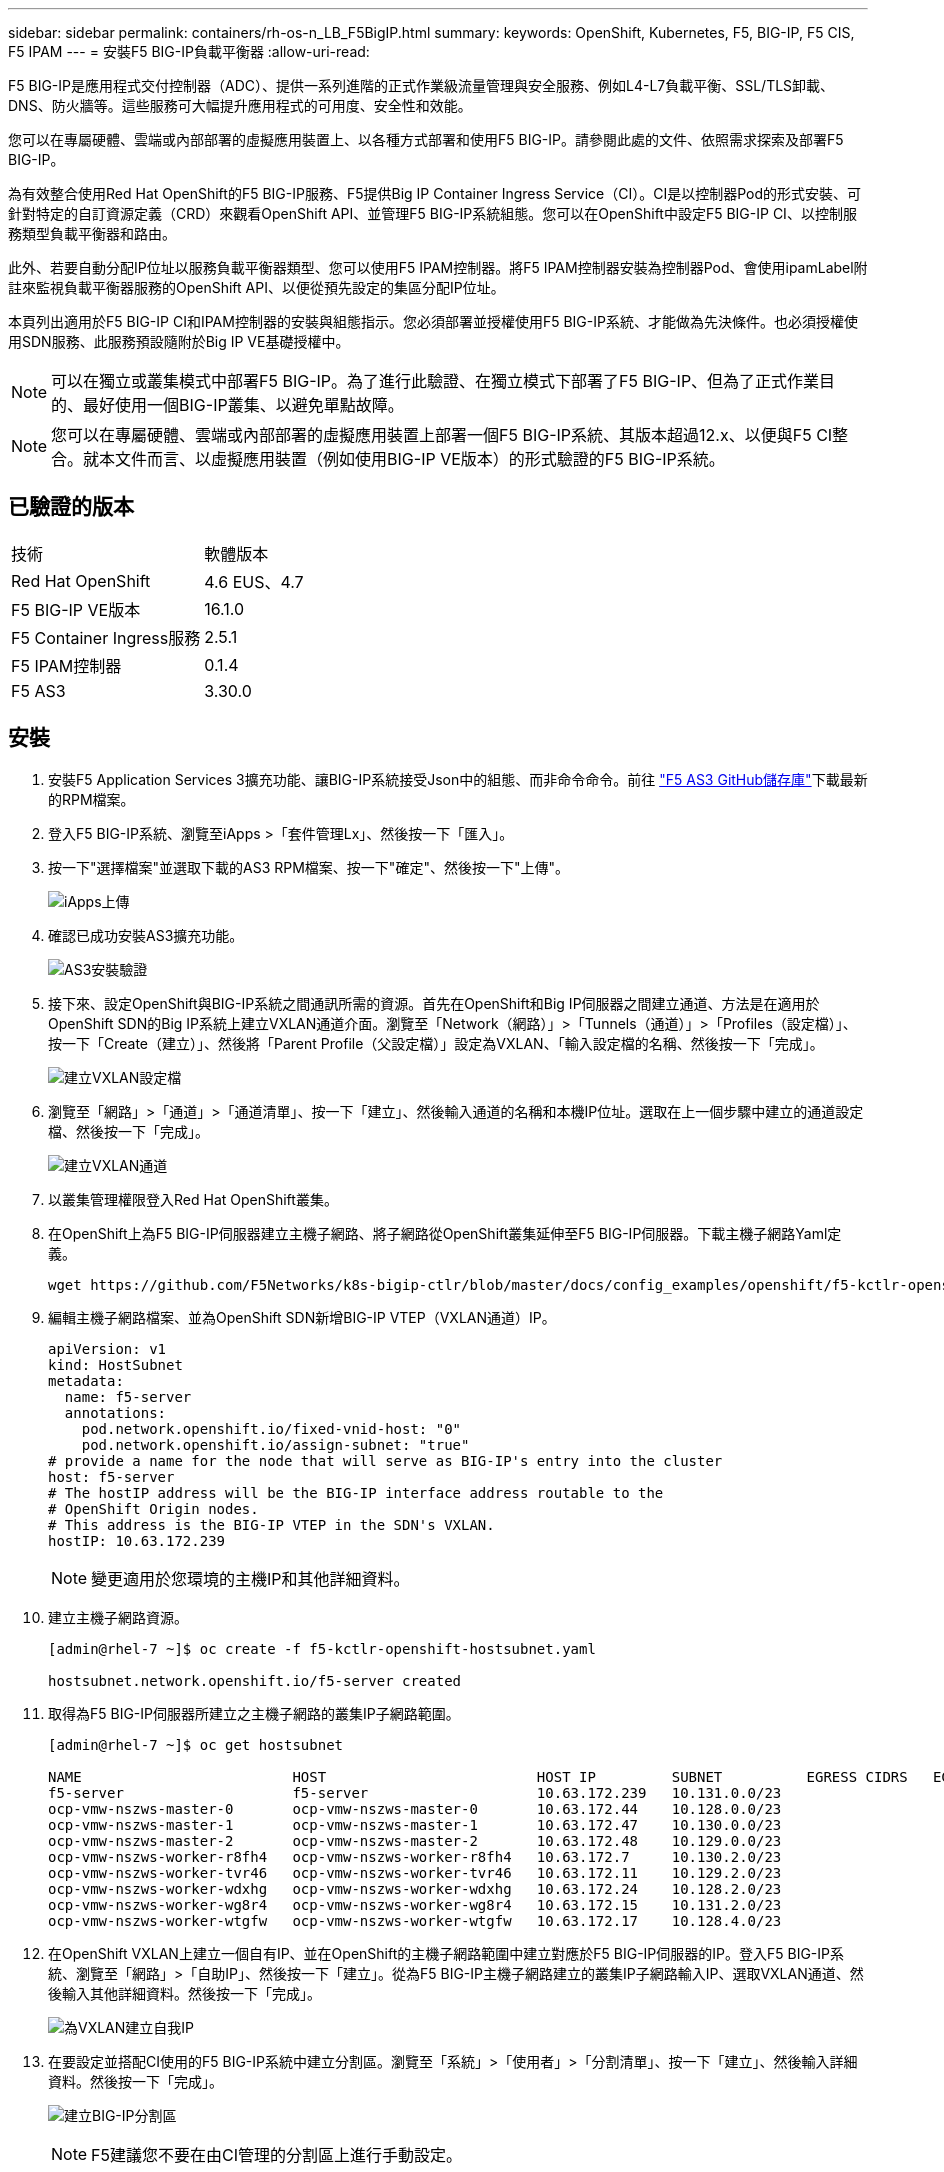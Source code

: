 ---
sidebar: sidebar 
permalink: containers/rh-os-n_LB_F5BigIP.html 
summary:  
keywords: OpenShift, Kubernetes, F5, BIG-IP, F5 CIS, F5 IPAM 
---
= 安裝F5 BIG-IP負載平衡器
:allow-uri-read: 


F5 BIG-IP是應用程式交付控制器（ADC）、提供一系列進階的正式作業級流量管理與安全服務、例如L4-L7負載平衡、SSL/TLS卸載、DNS、防火牆等。這些服務可大幅提升應用程式的可用度、安全性和效能。

您可以在專屬硬體、雲端或內部部署的虛擬應用裝置上、以各種方式部署和使用F5 BIG-IP。請參閱此處的文件、依照需求探索及部署F5 BIG-IP。

為有效整合使用Red Hat OpenShift的F5 BIG-IP服務、F5提供Big IP Container Ingress Service（CI）。CI是以控制器Pod的形式安裝、可針對特定的自訂資源定義（CRD）來觀看OpenShift API、並管理F5 BIG-IP系統組態。您可以在OpenShift中設定F5 BIG-IP CI、以控制服務類型負載平衡器和路由。

此外、若要自動分配IP位址以服務負載平衡器類型、您可以使用F5 IPAM控制器。將F5 IPAM控制器安裝為控制器Pod、會使用ipamLabel附註來監視負載平衡器服務的OpenShift API、以便從預先設定的集區分配IP位址。

本頁列出適用於F5 BIG-IP CI和IPAM控制器的安裝與組態指示。您必須部署並授權使用F5 BIG-IP系統、才能做為先決條件。也必須授權使用SDN服務、此服務預設隨附於Big IP VE基礎授權中。


NOTE: 可以在獨立或叢集模式中部署F5 BIG-IP。為了進行此驗證、在獨立模式下部署了F5 BIG-IP、但為了正式作業目的、最好使用一個BIG-IP叢集、以避免單點故障。


NOTE: 您可以在專屬硬體、雲端或內部部署的虛擬應用裝置上部署一個F5 BIG-IP系統、其版本超過12.x、以便與F5 CI整合。就本文件而言、以虛擬應用裝置（例如使用BIG-IP VE版本）的形式驗證的F5 BIG-IP系統。



== 已驗證的版本

|===


| 技術 | 軟體版本 


| Red Hat OpenShift | 4.6 EUS、4.7 


| F5 BIG-IP VE版本 | 16.1.0 


| F5 Container Ingress服務 | 2.5.1 


| F5 IPAM控制器 | 0.1.4 


| F5 AS3 | 3.30.0 
|===


== 安裝

. 安裝F5 Application Services 3擴充功能、讓BIG-IP系統接受Json中的組態、而非命令命令。前往 https://github.com/F5Networks/f5-appsvcs-extension/releases["F5 AS3 GitHub儲存庫"^]下載最新的RPM檔案。
. 登入F5 BIG-IP系統、瀏覽至iApps >「套件管理Lx」、然後按一下「匯入」。
. 按一下"選擇檔案"並選取下載的AS3 RPM檔案、按一下"確定"、然後按一下"上傳"。
+
image:redhat_openshift_image109.jpg["iApps上傳"]

. 確認已成功安裝AS3擴充功能。
+
image:redhat_openshift_image110.jpg["AS3安裝驗證"]

. 接下來、設定OpenShift與BIG-IP系統之間通訊所需的資源。首先在OpenShift和Big IP伺服器之間建立通道、方法是在適用於OpenShift SDN的Big IP系統上建立VXLAN通道介面。瀏覽至「Network（網路）」>「Tunnels（通道）」>「Profiles（設定檔）」、按一下「Create（建立）」、然後將「Parent Profile（父設定檔）」設定為VXLAN、「輸入設定檔的名稱、然後按一下「完成」。
+
image:redhat_openshift_image111.jpg["建立VXLAN設定檔"]

. 瀏覽至「網路」>「通道」>「通道清單」、按一下「建立」、然後輸入通道的名稱和本機IP位址。選取在上一個步驟中建立的通道設定檔、然後按一下「完成」。
+
image:redhat_openshift_image112.jpg["建立VXLAN通道"]

. 以叢集管理權限登入Red Hat OpenShift叢集。
. 在OpenShift上為F5 BIG-IP伺服器建立主機子網路、將子網路從OpenShift叢集延伸至F5 BIG-IP伺服器。下載主機子網路Yaml定義。
+
[source, cli]
----
wget https://github.com/F5Networks/k8s-bigip-ctlr/blob/master/docs/config_examples/openshift/f5-kctlr-openshift-hostsubnet.yaml
----
. 編輯主機子網路檔案、並為OpenShift SDN新增BIG-IP VTEP（VXLAN通道）IP。
+
[source, cli]
----
apiVersion: v1
kind: HostSubnet
metadata:
  name: f5-server
  annotations:
    pod.network.openshift.io/fixed-vnid-host: "0"
    pod.network.openshift.io/assign-subnet: "true"
# provide a name for the node that will serve as BIG-IP's entry into the cluster
host: f5-server
# The hostIP address will be the BIG-IP interface address routable to the
# OpenShift Origin nodes.
# This address is the BIG-IP VTEP in the SDN's VXLAN.
hostIP: 10.63.172.239
----
+

NOTE: 變更適用於您環境的主機IP和其他詳細資料。

. 建立主機子網路資源。
+
[listing]
----
[admin@rhel-7 ~]$ oc create -f f5-kctlr-openshift-hostsubnet.yaml

hostsubnet.network.openshift.io/f5-server created
----
. 取得為F5 BIG-IP伺服器所建立之主機子網路的叢集IP子網路範圍。
+
[listing]
----
[admin@rhel-7 ~]$ oc get hostsubnet

NAME                         HOST                         HOST IP         SUBNET          EGRESS CIDRS   EGRESS IPS
f5-server                    f5-server                    10.63.172.239   10.131.0.0/23
ocp-vmw-nszws-master-0       ocp-vmw-nszws-master-0       10.63.172.44    10.128.0.0/23
ocp-vmw-nszws-master-1       ocp-vmw-nszws-master-1       10.63.172.47    10.130.0.0/23
ocp-vmw-nszws-master-2       ocp-vmw-nszws-master-2       10.63.172.48    10.129.0.0/23
ocp-vmw-nszws-worker-r8fh4   ocp-vmw-nszws-worker-r8fh4   10.63.172.7     10.130.2.0/23
ocp-vmw-nszws-worker-tvr46   ocp-vmw-nszws-worker-tvr46   10.63.172.11    10.129.2.0/23
ocp-vmw-nszws-worker-wdxhg   ocp-vmw-nszws-worker-wdxhg   10.63.172.24    10.128.2.0/23
ocp-vmw-nszws-worker-wg8r4   ocp-vmw-nszws-worker-wg8r4   10.63.172.15    10.131.2.0/23
ocp-vmw-nszws-worker-wtgfw   ocp-vmw-nszws-worker-wtgfw   10.63.172.17    10.128.4.0/23
----
. 在OpenShift VXLAN上建立一個自有IP、並在OpenShift的主機子網路範圍中建立對應於F5 BIG-IP伺服器的IP。登入F5 BIG-IP系統、瀏覽至「網路」>「自助IP」、然後按一下「建立」。從為F5 BIG-IP主機子網路建立的叢集IP子網路輸入IP、選取VXLAN通道、然後輸入其他詳細資料。然後按一下「完成」。
+
image:redhat_openshift_image113.jpg["為VXLAN建立自我IP"]

. 在要設定並搭配CI使用的F5 BIG-IP系統中建立分割區。瀏覽至「系統」>「使用者」>「分割清單」、按一下「建立」、然後輸入詳細資料。然後按一下「完成」。
+
image:redhat_openshift_image114.jpg["建立BIG-IP分割區"]

+

NOTE: F5建議您不要在由CI管理的分割區上進行手動設定。

. 使用來自作業系統集線器的操作員來安裝F5 BIG-IP CI。以叢集管理權限登入Red Hat OpenShift叢集、並使用F5 BIG-IP系統登入認證建立密碼、這是操作員的必要條件。
+
[listing]
----
[admin@rhel-7 ~]$ oc create secret generic bigip-login -n kube-system --from-literal=username=admin --from-literal=password=admin

secret/bigip-login created
----
. 安裝5個CI客戶需求日。
+
[listing]
----
[admin@rhel-7 ~]$ oc apply -f https://raw.githubusercontent.com/F5Networks/k8s-bigip-ctlr/master/docs/config_examples/crd/Install/customresourcedefinitions.yml

customresourcedefinition.apiextensions.k8s.io/virtualservers.cis.f5.com created
customresourcedefinition.apiextensions.k8s.io/tlsprofiles.cis.f5.com created
customresourcedefinition.apiextensions.k8s.io/transportservers.cis.f5.com created
customresourcedefinition.apiextensions.k8s.io/externaldnss.cis.f5.com created
customresourcedefinition.apiextensions.k8s.io/ingresslinks.cis.f5.com created
----
. 瀏覽至「運算子」>「作業系統集線器」、搜尋關鍵字F5、然後按一下「F5 Container Ingress Service」方塊。
+
image:redhat_openshift_image115.jpg["在作業系統集線器中的5個CI"]

. 閱讀操作員資訊、然後按一下「Install（安裝）」。
+
image:redhat_openshift_image116.jpg["在作業系統集線器中的「F5 CI資訊」方塊"]

. 在「Install（安裝）」操作員畫面上、保留所有預設參數、然後按一下「Install（安裝）」。
+
image:redhat_openshift_image117.jpg["安裝F5 CI操作員"]

. 安裝操作員需要一段時間。
+
image:redhat_openshift_image118.jpg["5 CI操作員安裝進度"]

. 安裝操作員之後、會顯示安裝成功訊息。
. 瀏覽至「運算子」>「安裝的運算子」、按一下「F5 Container Ingress Service」、然後按一下「F5BigIprcr」方塊下方的「Create Instance（建立執行個體）」。
+
image:redhat_openshift_image119.jpg["建立F5BigIprvr"]

. 按一下「Yaml View（Yaml檢視）」、然後在更新必要的參數後貼上下列內容。
+

NOTE: 請更新下列參數「bigip_partition'、「openshift_SDN_name'、「bigip_URL」和「bigip_login_secret」、以反映設定值、然後再複製內容。

+
[listing]
----
apiVersion: cis.f5.com/v1
kind: F5BigIpCtlr
metadata:
  name: f5-server
  namespace: openshift-operators
spec:
  args:
    log_as3_response: true
    agent: as3
    log_level: DEBUG
    bigip_partition: ocp-vmw
    openshift_sdn_name: /Common/openshift_vxlan
    bigip_url: 10.61.181.19
    insecure: true
    pool-member-type: cluster
    custom_resource_mode: true
    as3_validation: true
    ipam: true
    manage_configmaps: true
  bigip_login_secret: bigip-login
  image:
    pullPolicy: Always
    repo: f5networks/cntr-ingress-svcs
    user: registry.connect.redhat.com
  namespace: kube-system
  rbac:
    create: true
  resources: {}
  serviceAccount:
    create: true
  version: latest
----
. 貼上此內容之後、按一下「建立」。這會在K資料庫 系統命名空間中安裝CI Pod。
+
image:redhat_openshift_image120.jpg["驗證F5 CI Pod"]

+

NOTE: Red Hat OpenShift依預設提供一種方法、可透過L7負載平衡的路由來公開服務。內建的OpenShift路由器負責廣告和處理這些路由的流量。不過、您也可以設定F5 CI來支援透過外部的F5 BIG-IP系統的路由、以便作為輔助路由器執行、或取代自行代管的OpenShift路由器。CI會在Big IP系統中建立虛擬伺服器、做為OpenShift路由的路由器、而Big IP則負責通告和流量路由。如需啟用此功能的參數資訊、請參閱此處的文件。請注意、這些參數是針對APS/v1 API中的OpenShift部署資源所定義。因此、將這些項目搭配F5BigIprvtrr資源cis.f5.com/v1 API使用時、請將參數名稱的連字號（-）取代為底線（_）。

. 傳遞給CI資源建立的引數包括「ipam: true」和「custom_resource_mode：true」。這些參數是啟用與IPAM控制器的CI整合所需的參數。建立F5 IPAM資源、確認CI已啟用IPAM整合。
+
[listing]
----
[admin@rhel-7 ~]$ oc get f5ipam -n kube-system

NAMESPACE   NAME                       	 	AGE
kube-system   ipam.10.61.181.19.ocp-vmw  	 43s
----
. 建立F5 IPAM控制器所需的服務帳戶、角色和角色繫結。建立Yaml檔案並貼上下列內容。
+
[listing]
----
[admin@rhel-7 ~]$ vi f5-ipam-rbac.yaml

kind: ClusterRole
apiVersion: rbac.authorization.k8s.io/v1
metadata:
  name: ipam-ctlr-clusterrole
rules:
  - apiGroups: ["fic.f5.com"]
    resources: ["ipams","ipams/status"]
    verbs: ["get", "list", "watch", "update", "patch"]
---
kind: ClusterRoleBinding
apiVersion: rbac.authorization.k8s.io/v1
metadata:
  name: ipam-ctlr-clusterrole-binding
  namespace: kube-system
roleRef:
  apiGroup: rbac.authorization.k8s.io
  kind: ClusterRole
  name: ipam-ctlr-clusterrole
subjects:
  - apiGroup: ""
    kind: ServiceAccount
    name: ipam-ctlr
    namespace: kube-system
---
apiVersion: v1
kind: ServiceAccount
metadata:
  name: ipam-ctlr
  namespace: kube-system
----
. 建立資源。
+
[listing]
----
[admin@rhel-7 ~]$ oc create -f f5-ipam-rbac.yaml

clusterrole.rbac.authorization.k8s.io/ipam-ctlr-clusterrole created
clusterrolebinding.rbac.authorization.k8s.io/ipam-ctlr-clusterrole-binding created
serviceaccount/ipam-ctlr created
----
. 建立Yaml檔案、然後貼上以下提供的F5 IPAM部署定義。
+

NOTE: 請更新下方spec.template.spec.contains[0].args中的IP範圍參數、以反映與您設定相對應的ipamLabel和IP位址範圍。

+

NOTE: IPAM控制器的負載平衡器類型服務需要註釋ipamLabels ['range1'和'range2'、才能從定義的範圍偵測和指派IP位址。

+
[listing]
----
[admin@rhel-7 ~]$ vi f5-ipam-deployment.yaml

apiVersion: apps/v1
kind: Deployment
metadata:
  labels:
    name: f5-ipam-controller
  name: f5-ipam-controller
  namespace: kube-system
spec:
  replicas: 1
  selector:
    matchLabels:
      app: f5-ipam-controller
  template:
    metadata:
      creationTimestamp: null
      labels:
        app: f5-ipam-controller
    spec:
      containers:
      - args:
        - --orchestration=openshift
        - --ip-range='{"range1":"10.63.172.242-10.63.172.249", "range2":"10.63.170.111-10.63.170.129"}'
        - --log-level=DEBUG
        command:
        - /app/bin/f5-ipam-controller
        image: registry.connect.redhat.com/f5networks/f5-ipam-controller:latest
        imagePullPolicy: IfNotPresent
        name: f5-ipam-controller
      dnsPolicy: ClusterFirst
      restartPolicy: Always
      schedulerName: default-scheduler
      securityContext: {}
      serviceAccount: ipam-ctlr
      serviceAccountName: ipam-ctlr
----
. 建立F5 IPAM控制器部署。
+
[listing]
----
[admin@rhel-7 ~]$ oc create -f f5-ipam-deployment.yaml

deployment/f5-ipam-controller created
----
. 確認F5 IPAM控制器Pod正在執行。
+
[listing]
----
[admin@rhel-7 ~]$ oc get pods -n kube-system

NAME                                       READY   STATUS    RESTARTS   AGE
f5-ipam-controller-5986cff5bd-2bvn6        1/1     Running   0          30s
f5-server-f5-bigip-ctlr-5d7578667d-qxdgj   1/1     Running   0          14m
----
. 建立F5 IPAM架構。
+
[listing]
----
[admin@rhel-7 ~]$ oc create -f https://raw.githubusercontent.com/F5Networks/f5-ipam-controller/main/docs/_static/schemas/ipam_schema.yaml

customresourcedefinition.apiextensions.k8s.io/ipams.fic.f5.com
----




== 驗證

. 建立負載平衡器類型的服務
+
[listing]
----
[admin@rhel-7 ~]$ vi example_svc.yaml

apiVersion: v1
kind: Service
metadata:
  annotations:
    cis.f5.com/ipamLabel: range1
  labels:
    app: f5-demo-test
  name: f5-demo-test
  namespace: default
spec:
  ports:
  - name: f5-demo-test
    port: 80
    protocol: TCP
    targetPort: 80
  selector:
    app: f5-demo-test
  sessionAffinity: None
  type: LoadBalancer
----
+
[listing]
----
[admin@rhel-7 ~]$ oc create -f example_svc.yaml

service/f5-demo-test created
----
. 檢查IPAM控制器是否指派外部IP給它。
+
[listing]
----
[admin@rhel-7 ~]$ oc get svc

NAME           TYPE           CLUSTER-IP       EXTERNAL-IP                            PORT(S)        AGE
f5-demo-test   LoadBalancer   172.30.210.108   10.63.172.242                          80:32605/TCP   27s
----
. 建立部署並使用所建立的負載平衡器服務。
+
[listing]
----
[admin@rhel-7 ~]$ vi example_deployment.yaml

apiVersion: apps/v1
kind: Deployment
metadata:
  labels:
    app: f5-demo-test
  name: f5-demo-test
spec:
  replicas: 2
  selector:
    matchLabels:
      app: f5-demo-test
  template:
    metadata:
      labels:
        app: f5-demo-test
    spec:
      containers:
      - env:
        - name: service_name
          value: f5-demo-test
        image: nginx
        imagePullPolicy: Always
        name: f5-demo-test
        ports:
        - containerPort: 80
          protocol: TCP
----
+
[listing]
----
[admin@rhel-7 ~]$ oc create -f example_deployment.yaml

deployment/f5-demo-test created
----
. 檢查Pod是否正在執行。
+
[listing]
----
[admin@rhel-7 ~]$ oc get pods

NAME                            READY   STATUS    RESTARTS   AGE
f5-demo-test-57c46f6f98-47wwp   1/1     Running   0          27s
f5-demo-test-57c46f6f98-cl2m8   1/1     Running   0          27s
----
. 檢查OpenShift中是否針對負載平衡器類型的服務、在Big IP系統中建立對應的虛擬伺服器。瀏覽至本機流量>虛擬伺服器>虛擬伺服器清單。
+
image:redhat_openshift_image121.jpg["驗證為對應的服務類型負載平衡器建立BIG-IP虛擬伺服器"]



link:rh-os-n_use_cases.html["下一步：解決方案驗證/使用案例：採用NetApp的Red Hat OpenShift。"]
